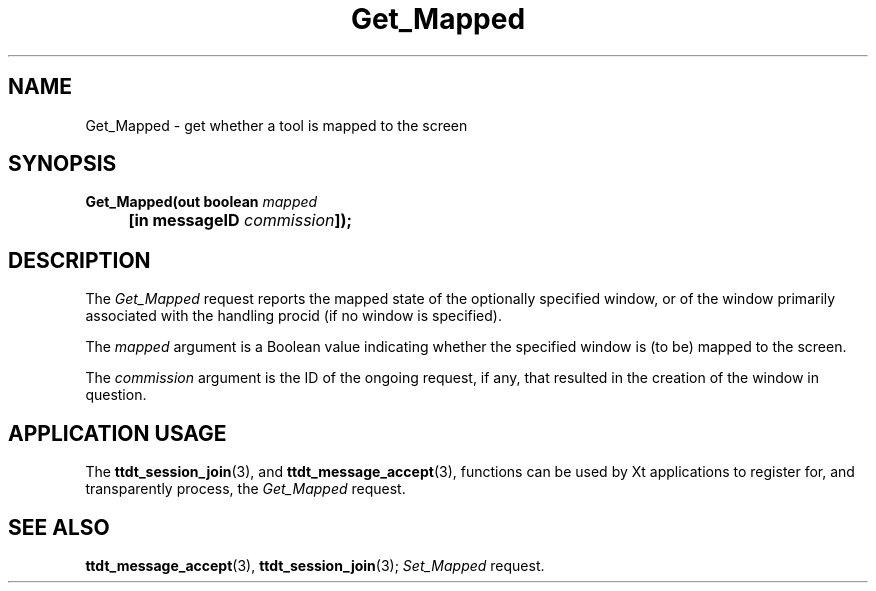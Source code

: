 .TH Get_Mapped 4 "1 March 1996" "ToolTalk 1.3" "Desktop Services Message Sets"
.\" CDE Common Source Format, Version 1.0.0
.\" (c) Copyright 1993, 1994 Hewlett-Packard Company
.\" (c) Copyright 1993, 1994 International Business Machines Corp.
.\" (c) Copyright 1993, 1994 Sun Microsystems, Inc.
.\" (c) Copyright 1993, 1994 Novell, Inc.
.BH "1 March 1996" 
.IX "Get_Mapped.4" "" "Get_Mapped.4" "" 
.SH NAME
Get_Mapped \- get whether a tool is mapped to the screen
.SH SYNOPSIS
.ft 3
.nf
.ta \w@Get_Mapped(@u
Get_Mapped(out boolean \f2mapped\fP
	[in messageID \f2commission\fP]);
.PP
.fi
.SH DESCRIPTION
The
.I Get_Mapped
request
reports the mapped state of the optionally specified
window, or of the window primarily associated with the handling
procid (if no window is specified).
.PP
The
.I mapped
argument
is a Boolean value indicating whether the specified window is (to be)
mapped to the screen.
.PP
The
.I commission
argument
is the ID of the ongoing request, if any, that resulted in the creation
of the window in question.
.SH "APPLICATION USAGE"
The
.BR ttdt_session_join (3),
and
.BR ttdt_message_accept (3),
functions can be used by Xt applications to register for,
and transparently process, the
.I Get_Mapped
request.
.SH "SEE ALSO"
.na
.BR ttdt_message_accept (3),
.BR ttdt_session_join (3);
.I Set_Mapped
request.
